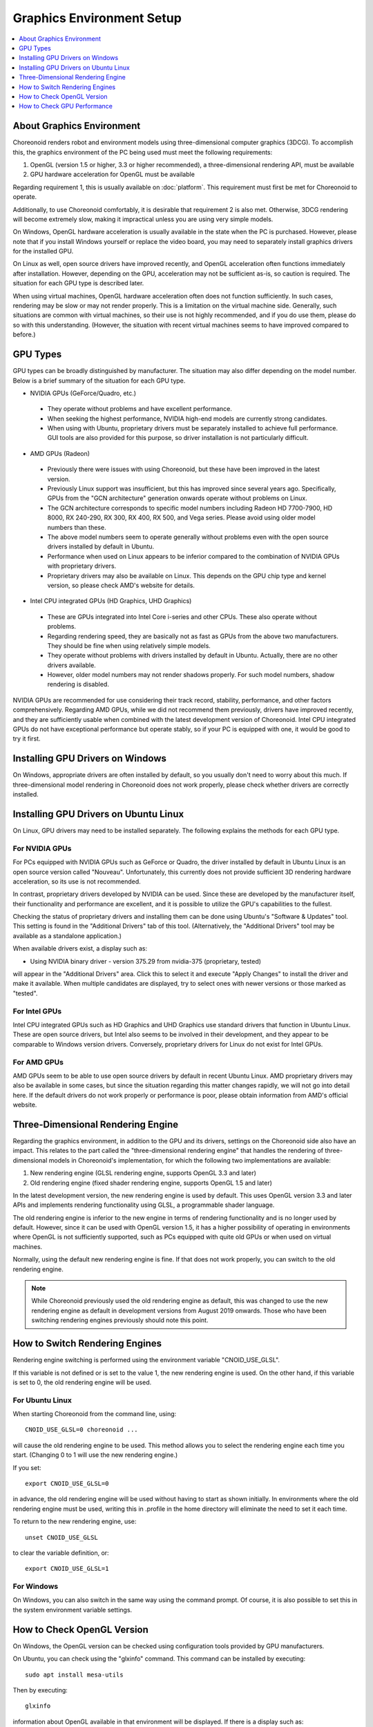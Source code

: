 Graphics Environment Setup
=====================================

.. contents::
   :local:
   :depth: 1

.. highlight:: sh

About Graphics Environment
--------------------------

Choreonoid renders robot and environment models using three-dimensional computer graphics (3DCG). To accomplish this, the graphics environment of the PC being used must meet the following requirements:

1. OpenGL (version 1.5 or higher, 3.3 or higher recommended), a three-dimensional rendering API, must be available
2. GPU hardware acceleration for OpenGL must be available

Regarding requirement 1, this is usually available on :doc:`platform`. This requirement must first be met for Choreonoid to operate.

Additionally, to use Choreonoid comfortably, it is desirable that requirement 2 is also met. Otherwise, 3DCG rendering will become extremely slow, making it impractical unless you are using very simple models.

On Windows, OpenGL hardware acceleration is usually available in the state when the PC is purchased. However, please note that if you install Windows yourself or replace the video board, you may need to separately install graphics drivers for the installed GPU.

On Linux as well, open source drivers have improved recently, and OpenGL acceleration often functions immediately after installation. However, depending on the GPU, acceleration may not be sufficient as-is, so caution is required. The situation for each GPU type is described later.

When using virtual machines, OpenGL hardware acceleration often does not function sufficiently. In such cases, rendering may be slow or may not render properly. This is a limitation on the virtual machine side. Generally, such situations are common with virtual machines, so their use is not highly recommended, and if you do use them, please do so with this understanding. (However, the situation with recent virtual machines seems to have improved compared to before.)

.. _setup_gpu_recommended_gpus:

GPU Types
---------

GPU types can be broadly distinguished by manufacturer. The situation may also differ depending on the model number. Below is a brief summary of the situation for each GPU type.

* NVIDIA GPUs (GeForce/Quadro, etc.)

 * They operate without problems and have excellent performance.
 * When seeking the highest performance, NVIDIA high-end models are currently strong candidates.
 * When using with Ubuntu, proprietary drivers must be separately installed to achieve full performance. GUI tools are also provided for this purpose, so driver installation is not particularly difficult.

* AMD GPUs (Radeon)
 * Previously there were issues with using Choreonoid, but these have been improved in the latest version.
 * Previously Linux support was insufficient, but this has improved since several years ago. Specifically, GPUs from the "GCN architecture" generation onwards operate without problems on Linux.
 * The GCN architecture corresponds to specific model numbers including Radeon HD 7700-7900, HD 8000, RX 240-290, RX 300, RX 400, RX 500, and Vega series. Please avoid using older model numbers than these.
 * The above model numbers seem to operate generally without problems even with the open source drivers installed by default in Ubuntu.
 * Performance when used on Linux appears to be inferior compared to the combination of NVIDIA GPUs with proprietary drivers.
 * Proprietary drivers may also be available on Linux. This depends on the GPU chip type and kernel version, so please check AMD's website for details.

* Intel CPU integrated GPUs (HD Graphics, UHD Graphics)

 * These are GPUs integrated into Intel Core i-series and other CPUs. These also operate without problems.
 * Regarding rendering speed, they are basically not as fast as GPUs from the above two manufacturers. They should be fine when using relatively simple models.
 * They operate without problems with drivers installed by default in Ubuntu. Actually, there are no other drivers available.
 * However, older model numbers may not render shadows properly. For such model numbers, shadow rendering is disabled.

NVIDIA GPUs are recommended for use considering their track record, stability, performance, and other factors comprehensively. Regarding AMD GPUs, while we did not recommend them previously, drivers have improved recently, and they are sufficiently usable when combined with the latest development version of Choreonoid. Intel CPU integrated GPUs do not have exceptional performance but operate stably, so if your PC is equipped with one, it would be good to try it first.


Installing GPU Drivers on Windows
----------------------------------

On Windows, appropriate drivers are often installed by default, so you usually don't need to worry about this much. If three-dimensional model rendering in Choreonoid does not work properly, please check whether drivers are correctly installed.

.. _build_ubuntu_gpu_driver:
.. _setup_gpu_ubuntu_gpu_driver:

Installing GPU Drivers on Ubuntu Linux
---------------------------------------

On Linux, GPU drivers may need to be installed separately. The following explains the methods for each GPU type.

For NVIDIA GPUs
^^^^^^^^^^^^^^^

For PCs equipped with NVIDIA GPUs such as GeForce or Quadro, the driver installed by default in Ubuntu Linux is an open source version called "Nouveau". Unfortunately, this currently does not provide sufficient 3D rendering hardware acceleration, so its use is not recommended.

In contrast, proprietary drivers developed by NVIDIA can be used. Since these are developed by the manufacturer itself, their functionality and performance are excellent, and it is possible to utilize the GPU's capabilities to the fullest.

Checking the status of proprietary drivers and installing them can be done using Ubuntu's "Software & Updates" tool. This setting is found in the "Additional Drivers" tab of this tool. (Alternatively, the "Additional Drivers" tool may be available as a standalone application.)

When available drivers exist, a display such as:

* Using NVIDIA binary driver - version 375.29 from nvidia-375 (proprietary, tested)

will appear in the "Additional Drivers" area. Click this to select it and execute "Apply Changes" to install the driver and make it available. When multiple candidates are displayed, try to select ones with newer versions or those marked as "tested".

For Intel GPUs
^^^^^^^^^^^^^^

Intel CPU integrated GPUs such as HD Graphics and UHD Graphics use standard drivers that function in Ubuntu Linux. These are open source drivers, but Intel also seems to be involved in their development, and they appear to be comparable to Windows version drivers. Conversely, proprietary drivers for Linux do not exist for Intel GPUs.

.. _setup_gpu_ubuntu_gpu_driver_amd:

For AMD GPUs
^^^^^^^^^^^^

AMD GPUs seem to be able to use open source drivers by default in recent Ubuntu Linux.
AMD proprietary drivers may also be available in some cases, but since the situation regarding this matter changes rapidly, we will not go into detail here.
If the default drivers do not work properly or performance is poor, please obtain information from AMD's official website.

.. _setup_gpu_3d_rendering_engine:

Three-Dimensional Rendering Engine
-----------------------------------

Regarding the graphics environment, in addition to the GPU and its drivers, settings on the Choreonoid side also have an impact. This relates to the part called the "three-dimensional rendering engine" that handles the rendering of three-dimensional models in Choreonoid's implementation, for which the following two implementations are available:

1. New rendering engine (GLSL rendering engine, supports OpenGL 3.3 and later)
2. Old rendering engine (fixed shader rendering engine, supports OpenGL 1.5 and later)

In the latest development version, the new rendering engine is used by default. This uses OpenGL version 3.3 and later APIs and implements rendering functionality using GLSL, a programmable shader language.

The old rendering engine is inferior to the new engine in terms of rendering functionality and is no longer used by default. However, since it can be used with OpenGL version 1.5, it has a higher possibility of operating in environments where OpenGL is not sufficiently supported, such as PCs equipped with quite old GPUs or when used on virtual machines.

Normally, using the default new rendering engine is fine. If that does not work properly, you can switch to the old rendering engine.

.. note:: While Choreonoid previously used the old rendering engine as default, this was changed to use the new rendering engine as default in development versions from August 2019 onwards. Those who have been switching rendering engines previously should note this point.


How to Switch Rendering Engines
--------------------------------

Rendering engine switching is performed using the environment variable "CNOID_USE_GLSL".

If this variable is not defined or is set to the value 1, the new rendering engine is used. On the other hand, if this variable is set to 0, the old rendering engine will be used.


For Ubuntu Linux
^^^^^^^^^^^^^^^^^

When starting Choreonoid from the command line, using: ::

 CNOID_USE_GLSL=0 choreonoid ...

will cause the old rendering engine to be used. This method allows you to select the rendering engine each time you start. (Changing 0 to 1 will use the new rendering engine.)

If you set: ::

 export CNOID_USE_GLSL=0

in advance, the old rendering engine will be used without having to start as shown initially. In environments where the old rendering engine must be used, writing this in .profile in the home directory will eliminate the need to set it each time.

To return to the new rendering engine, use: ::

 unset CNOID_USE_GLSL

to clear the variable definition, or: ::

 export CNOID_USE_GLSL=1

For Windows
^^^^^^^^^^^

On Windows, you can also switch in the same way using the command prompt.
Of course, it is also possible to set this in the system environment variable settings.

How to Check OpenGL Version
----------------------------

On Windows, the OpenGL version can be checked using configuration tools provided by GPU manufacturers.

On Ubuntu, you can check using the "glxinfo" command.
This command can be installed by executing: ::

 sudo apt install mesa-utils

Then by executing: ::

 glxinfo

information about OpenGL available in that environment will be displayed. If there is a display such as: ::

 OpenGL version string: 4.5.0 NVIDIA 375.39

in this output, it means OpenGL up to version 4.5.0 is supported.

Alternatively, when Choreonoid starts, information such as: ::

 OpenGL 3.3 (GLSL 4.60) is available in the "Scene" view.
 Driver profile: ATI Technologies Inc. Radeon RX 5500 XT 3.3.14736 Core Profile Forward-Compatible Context 20.20.

is output to the :ref:`basics_mainwindow_messageview`, so you can also check there. (If the GLSL version is displayed at the end here, the new rendering engine is enabled. With the old rendering engine, the GLSL version is not displayed.)


How to Check GPU Performance
----------------------------

Pressing the "FPS Test" button in the :ref:`basics_sceneview_config_dialog` of the :ref:`basics_sceneview_sceneview` performs an animation that rotates the scene 360 degrees and displays the frame rate required for this. This functionality shows the rendering speed, so you can check changes in rendering speed when changing GPUs or GPU drivers. The test should be performed with some model or project loaded and the model being displayed.